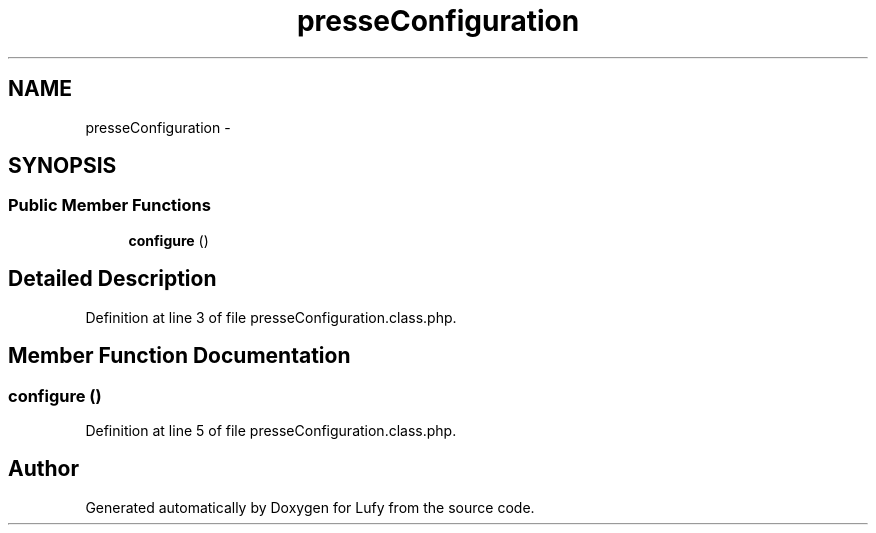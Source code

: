 .TH "presseConfiguration" 3 "Thu Jun 6 2013" "Lufy" \" -*- nroff -*-
.ad l
.nh
.SH NAME
presseConfiguration \- 
.SH SYNOPSIS
.br
.PP
.SS "Public Member Functions"

.in +1c
.ti -1c
.RI "\fBconfigure\fP ()"
.br
.in -1c
.SH "Detailed Description"
.PP 
Definition at line 3 of file presseConfiguration\&.class\&.php\&.
.SH "Member Function Documentation"
.PP 
.SS "configure ()"

.PP
Definition at line 5 of file presseConfiguration\&.class\&.php\&.

.SH "Author"
.PP 
Generated automatically by Doxygen for Lufy from the source code\&.
